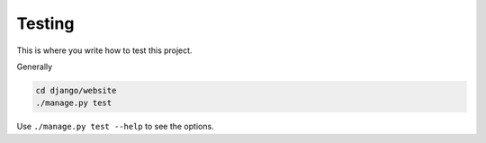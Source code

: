 Testing
=======

This is where you write how to test this project.

Generally

.. code-block:: sh

   cd django/website
   ./manage.py test

Use ``./manage.py test --help`` to see the options.
